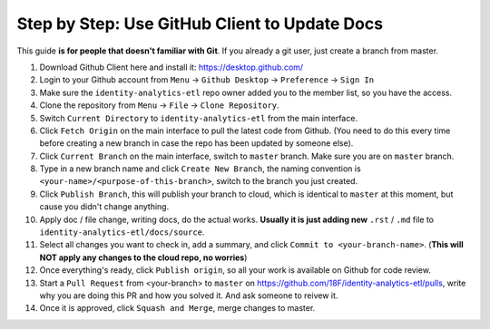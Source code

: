 .. _use-github-client-to-update-docs:

Step by Step: Use GitHub Client to Update Docs
------------------------------------------------------------------------------

This guide **is for people that doesn't familiar with Git**. If you already a git user, just create a branch from master.

1. Download Github Client here and install it: https://desktop.github.com/
2. Login to your Github account from ``Menu`` -> ``Github Desktop`` -> ``Preference`` -> ``Sign In``
3. Make sure the ``identity-analytics-etl`` repo owner added you to the member list, so you have the access.
4. Clone the repository from ``Menu`` -> ``File`` -> ``Clone Repository``.
5. Switch ``Current Directory`` to ``identity-analytics-etl`` from the main interface.
6. Click ``Fetch Origin`` on the main interface to pull the latest code from Github. (You need to do this every time before creating a new branch in case the repo has been updated by someone else).
7. Click ``Current Branch`` on the main interface, switch to ``master`` branch. Make sure you are on ``master`` branch.
8. Type in a new branch name and click ``Create New Branch``, the naming convention is ``<your-name>/<purpose-of-this-branch>``, switch to the branch you just created.
9. Click ``Publish Branch``, this will publish your branch to cloud, which is identical to ``master`` at this moment, but cause you didn't change anything.
10. Apply doc / file change, writing docs, do the actual works. **Usually it is just adding new** ``.rst`` / ``.md`` file to ``identity-analytics-etl/docs/source``.
11. Select all changes you want to check in, add a summary, and click ``Commit to <your-branch-name>``. (**This will NOT apply any changes to the cloud repo, no worries**)
12. Once everything's ready, click ``Publish origin``, so all your work is available on Github for code review.
13. Start a ``Pull Request`` from <your-branch> to ``master`` on https://github.com/18F/identity-analytics-etl/pulls, write why you are doing this PR and how you solved it. And ask someone to reivew it.
14. Once it is approved, click ``Squash and Merge``, merge changes to master.

